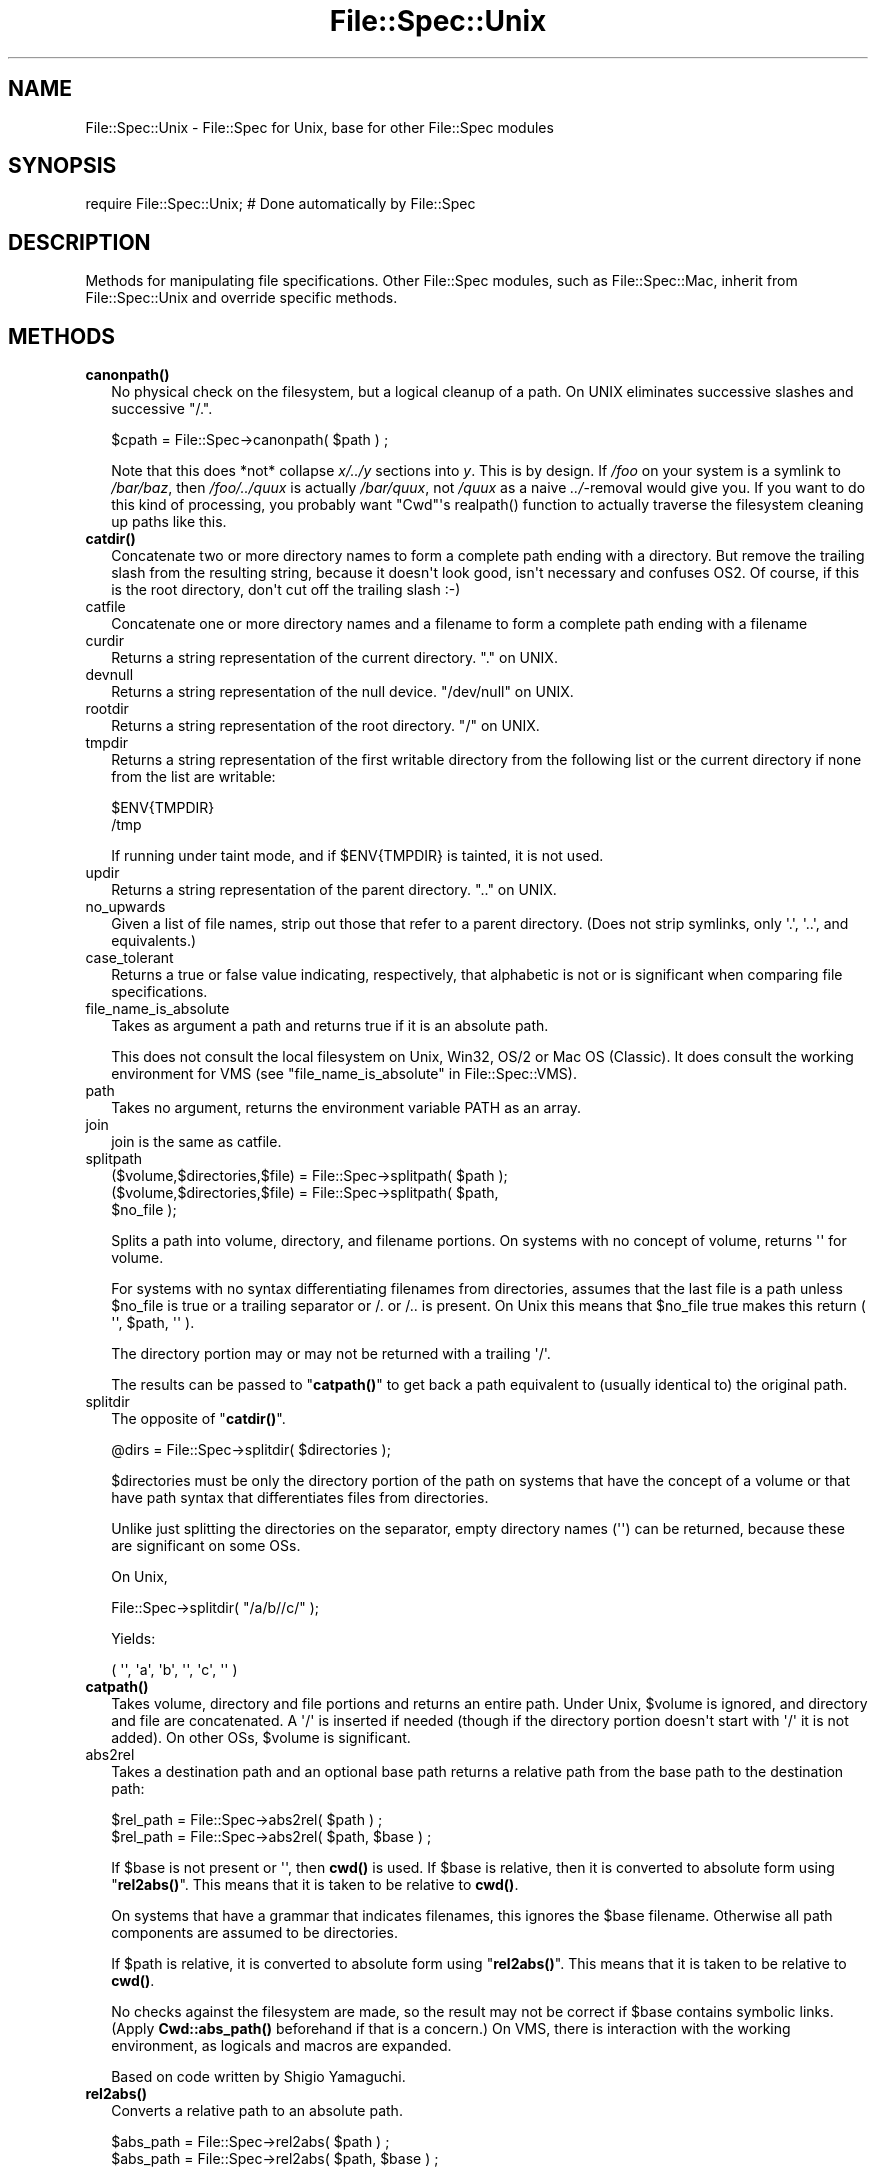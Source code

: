 .\" -*- mode: troff; coding: utf-8 -*-
.\" Automatically generated by Pod::Man v6.0.2 (Pod::Simple 3.45)
.\"
.\" Standard preamble:
.\" ========================================================================
.de Sp \" Vertical space (when we can't use .PP)
.if t .sp .5v
.if n .sp
..
.de Vb \" Begin verbatim text
.ft CW
.nf
.ne \\$1
..
.de Ve \" End verbatim text
.ft R
.fi
..
.\" \*(C` and \*(C' are quotes in nroff, nothing in troff, for use with C<>.
.ie n \{\
.    ds C` ""
.    ds C' ""
'br\}
.el\{\
.    ds C`
.    ds C'
'br\}
.\"
.\" Escape single quotes in literal strings from groff's Unicode transform.
.ie \n(.g .ds Aq \(aq
.el       .ds Aq '
.\"
.\" If the F register is >0, we'll generate index entries on stderr for
.\" titles (.TH), headers (.SH), subsections (.SS), items (.Ip), and index
.\" entries marked with X<> in POD.  Of course, you'll have to process the
.\" output yourself in some meaningful fashion.
.\"
.\" Avoid warning from groff about undefined register 'F'.
.de IX
..
.nr rF 0
.if \n(.g .if rF .nr rF 1
.if (\n(rF:(\n(.g==0)) \{\
.    if \nF \{\
.        de IX
.        tm Index:\\$1\t\\n%\t"\\$2"
..
.        if !\nF==2 \{\
.            nr % 0
.            nr F 2
.        \}
.    \}
.\}
.rr rF
.\"
.\" Required to disable full justification in groff 1.23.0.
.if n .ds AD l
.\" ========================================================================
.\"
.IX Title "File::Spec::Unix 3"
.TH File::Spec::Unix 3 2025-05-28 "perl v5.41.13" "Perl Programmers Reference Guide"
.\" For nroff, turn off justification.  Always turn off hyphenation; it makes
.\" way too many mistakes in technical documents.
.if n .ad l
.nh
.SH NAME
File::Spec::Unix \- File::Spec for Unix, base for other File::Spec modules
.SH SYNOPSIS
.IX Header "SYNOPSIS"
.Vb 1
\& require File::Spec::Unix; # Done automatically by File::Spec
.Ve
.SH DESCRIPTION
.IX Header "DESCRIPTION"
Methods for manipulating file specifications.  Other File::Spec
modules, such as File::Spec::Mac, inherit from File::Spec::Unix and
override specific methods.
.SH METHODS
.IX Header "METHODS"
.IP \fBcanonpath()\fR 2
.IX Item "canonpath()"
No physical check on the filesystem, but a logical cleanup of a
path. On UNIX eliminates successive slashes and successive "/.".
.Sp
.Vb 1
\&    $cpath = File::Spec\->canonpath( $path ) ;
.Ve
.Sp
Note that this does *not* collapse \fIx/../y\fR sections into \fIy\fR.  This
is by design.  If \fI/foo\fR on your system is a symlink to \fI/bar/baz\fR,
then \fI/foo/../quux\fR is actually \fI/bar/quux\fR, not \fI/quux\fR as a naive
\&\fI../\fR\-removal would give you.  If you want to do this kind of
processing, you probably want \f(CW\*(C`Cwd\*(C'\fR\*(Aqs \f(CWrealpath()\fR function to
actually traverse the filesystem cleaning up paths like this.
.IP \fBcatdir()\fR 2
.IX Item "catdir()"
Concatenate two or more directory names to form a complete path ending
with a directory. But remove the trailing slash from the resulting
string, because it doesn\*(Aqt look good, isn\*(Aqt necessary and confuses
OS2. Of course, if this is the root directory, don\*(Aqt cut off the
trailing slash :\-)
.IP catfile 2
.IX Item "catfile"
Concatenate one or more directory names and a filename to form a
complete path ending with a filename
.IP curdir 2
.IX Item "curdir"
Returns a string representation of the current directory.  "." on UNIX.
.IP devnull 2
.IX Item "devnull"
Returns a string representation of the null device. "/dev/null" on UNIX.
.IP rootdir 2
.IX Item "rootdir"
Returns a string representation of the root directory.  "/" on UNIX.
.IP tmpdir 2
.IX Item "tmpdir"
Returns a string representation of the first writable directory from
the following list or the current directory if none from the list are
writable:
.Sp
.Vb 2
\&    $ENV{TMPDIR}
\&    /tmp
.Ve
.Sp
If running under taint mode, and if \f(CW$ENV\fR{TMPDIR}
is tainted, it is not used.
.IP updir 2
.IX Item "updir"
Returns a string representation of the parent directory.  ".." on UNIX.
.IP no_upwards 2
.IX Item "no_upwards"
Given a list of file names, strip out those that refer to a parent
directory. (Does not strip symlinks, only \*(Aq.\*(Aq, \*(Aq..\*(Aq, and equivalents.)
.IP case_tolerant 2
.IX Item "case_tolerant"
Returns a true or false value indicating, respectively, that alphabetic
is not or is significant when comparing file specifications.
.IP file_name_is_absolute 2
.IX Item "file_name_is_absolute"
Takes as argument a path and returns true if it is an absolute path.
.Sp
This does not consult the local filesystem on Unix, Win32, OS/2 or Mac 
OS (Classic).  It does consult the working environment for VMS (see
"file_name_is_absolute" in File::Spec::VMS).
.IP path 2
.IX Item "path"
Takes no argument, returns the environment variable PATH as an array.
.IP join 2
.IX Item "join"
join is the same as catfile.
.IP splitpath 2
.IX Item "splitpath"
.Vb 3
\&    ($volume,$directories,$file) = File::Spec\->splitpath( $path );
\&    ($volume,$directories,$file) = File::Spec\->splitpath( $path,
\&                                                          $no_file );
.Ve
.Sp
Splits a path into volume, directory, and filename portions. On systems
with no concept of volume, returns \*(Aq\*(Aq for volume.
.Sp
For systems with no syntax differentiating filenames from directories, 
assumes that the last file is a path unless \f(CW$no_file\fR is true or a 
trailing separator or /. or /.. is present. On Unix this means that \f(CW$no_file\fR
true makes this return ( \*(Aq\*(Aq, \f(CW$path\fR, \*(Aq\*(Aq ).
.Sp
The directory portion may or may not be returned with a trailing \*(Aq/\*(Aq.
.Sp
The results can be passed to "\fBcatpath()\fR" to get back a path equivalent to
(usually identical to) the original path.
.IP splitdir 2
.IX Item "splitdir"
The opposite of "\fBcatdir()\fR".
.Sp
.Vb 1
\&    @dirs = File::Spec\->splitdir( $directories );
.Ve
.Sp
\&\f(CW$directories\fR must be only the directory portion of the path on systems 
that have the concept of a volume or that have path syntax that differentiates
files from directories.
.Sp
Unlike just splitting the directories on the separator, empty
directory names (\f(CW\*(Aq\*(Aq\fR) can be returned, because these are significant
on some OSs.
.Sp
On Unix,
.Sp
.Vb 1
\&    File::Spec\->splitdir( "/a/b//c/" );
.Ve
.Sp
Yields:
.Sp
.Vb 1
\&    ( \*(Aq\*(Aq, \*(Aqa\*(Aq, \*(Aqb\*(Aq, \*(Aq\*(Aq, \*(Aqc\*(Aq, \*(Aq\*(Aq )
.Ve
.IP \fBcatpath()\fR 2
.IX Item "catpath()"
Takes volume, directory and file portions and returns an entire path. Under
Unix, \f(CW$volume\fR is ignored, and directory and file are concatenated.  A \*(Aq/\*(Aq is
inserted if needed (though if the directory portion doesn\*(Aqt start with
\&\*(Aq/\*(Aq it is not added).  On other OSs, \f(CW$volume\fR is significant.
.IP abs2rel 2
.IX Item "abs2rel"
Takes a destination path and an optional base path returns a relative path
from the base path to the destination path:
.Sp
.Vb 2
\&    $rel_path = File::Spec\->abs2rel( $path ) ;
\&    $rel_path = File::Spec\->abs2rel( $path, $base ) ;
.Ve
.Sp
If \f(CW$base\fR is not present or \*(Aq\*(Aq, then \fBcwd()\fR is used. If \f(CW$base\fR is
relative, then it is converted to absolute form using
"\fBrel2abs()\fR". This means that it is taken to be relative to
\&\fBcwd()\fR.
.Sp
On systems that have a grammar that indicates filenames, this ignores the 
\&\f(CW$base\fR filename. Otherwise all path components are assumed to be
directories.
.Sp
If \f(CW$path\fR is relative, it is converted to absolute form using "\fBrel2abs()\fR".
This means that it is taken to be relative to \fBcwd()\fR.
.Sp
No checks against the filesystem are made, so the result may not be correct if
\&\f(CW$base\fR contains symbolic links.  (Apply
\&\fBCwd::abs_path()\fR beforehand if that
is a concern.)  On VMS, there is interaction with the working environment, as
logicals and macros are expanded.
.Sp
Based on code written by Shigio Yamaguchi.
.IP \fBrel2abs()\fR 2
.IX Item "rel2abs()"
Converts a relative path to an absolute path.
.Sp
.Vb 2
\&    $abs_path = File::Spec\->rel2abs( $path ) ;
\&    $abs_path = File::Spec\->rel2abs( $path, $base ) ;
.Ve
.Sp
If \f(CW$base\fR is not present or \*(Aq\*(Aq, then \fBcwd()\fR is used. If \f(CW$base\fR is
relative, then it is converted to absolute form using
"\fBrel2abs()\fR". This means that it is taken to be relative to
\&\fBcwd()\fR.
.Sp
On systems that have a grammar that indicates filenames, this ignores
the \f(CW$base\fR filename. Otherwise all path components are assumed to be
directories.
.Sp
If \f(CW$path\fR is absolute, it is cleaned up and returned using "\fBcanonpath()\fR".
.Sp
No checks against the filesystem are made.  On VMS, there is
interaction with the working environment, as logicals and
macros are expanded.
.Sp
Based on code written by Shigio Yamaguchi.
.SH COPYRIGHT
.IX Header "COPYRIGHT"
Copyright (c) 2004 by the Perl 5 Porters.  All rights reserved.
.PP
This program is free software; you can redistribute it and/or modify
it under the same terms as Perl itself.
.PP
Please submit bug reports at <https://github.com/Perl/perl5/issues>.
.SH "SEE ALSO"
.IX Header "SEE ALSO"
File::Spec
